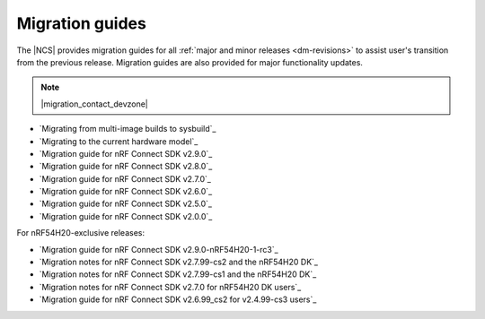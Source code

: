 .. _migration_guides:

Migration guides
################

The |NCS| provides migration guides for all :ref:`major and minor releases <dm-revisions>` to assist user's transition from the previous release.
Migration guides are also provided for major functionality updates.

.. note::
    |migration_contact_devzone|

* `Migrating from multi-image builds to sysbuild`_
* `Migrating to the current hardware model`_
* `Migration guide for nRF Connect SDK v2.9.0`_
* `Migration guide for nRF Connect SDK v2.8.0`_
* `Migration guide for nRF Connect SDK v2.7.0`_
* `Migration guide for nRF Connect SDK v2.6.0`_
* `Migration guide for nRF Connect SDK v2.5.0`_
* `Migration guide for nRF Connect SDK v2.0.0`_

For nRF54H20-exclusive releases:

* `Migration guide for nRF Connect SDK v2.9.0-nRF54H20-1-rc3`_
* `Migration notes for nRF Connect SDK v2.7.99-cs2 and the nRF54H20 DK`_
* `Migration notes for nRF Connect SDK v2.7.99-cs1 and the nRF54H20 DK`_
* `Migration notes for nRF Connect SDK v2.7.0 for nRF54H20 DK users`_
* `Migration guide for nRF Connect SDK v2.6.99_cs2 for v2.4.99-cs3 users`_
